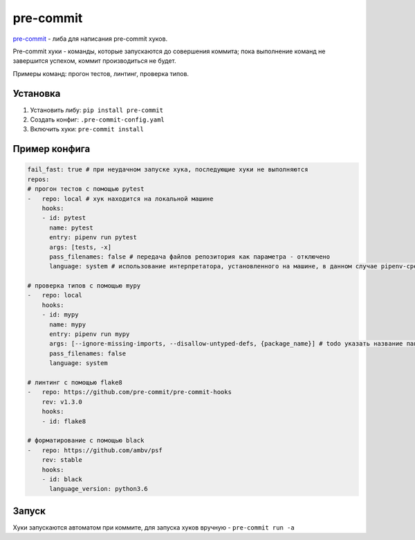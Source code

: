 pre-commit
##########

`pre-commit`_ - либа для написания pre-commit хуков.

Pre-commit хуки - команды, которые запускаются до совершения коммита; пока выполнение команд не завершится успехом, коммит производиться не будет.

Примеры команд: прогон тестов, линтинг, проверка типов.

Установка
**********

1. Установить либу: ``pip install pre-commit``

2. Создать конфиг: ``.pre-commit-config.yaml``

3. Включить хуки: ``pre-commit install``

Пример конфига
**************

.. code-block:: yaml

    fail_fast: true # при неудачном запуске хука, последующие хуки не выполняются
    repos:
    # прогон тестов с помощью pytest
    -   repo: local # хук находится на локальной машине
        hooks:
        - id: pytest
          name: pytest
          entry: pipenv run pytest
          args: [tests, -x]
          pass_filenames: false # передача файлов репозитория как параметра - отключено
          language: system # использование интерпретатора, установленного на машине, в данном случае pipenv-среда

    # проверка типов с помощью mypy
    -   repo: local
        hooks:
        - id: mypy
          name: mypy
          entry: pipenv run mypy
          args: [--ignore-missing-imports, --disallow-untyped-defs, {package_name}] # todo указать название пакета, для которого запускать mypy
          pass_filenames: false
          language: system

    # линтинг с помощью flake8
    -   repo: https://github.com/pre-commit/pre-commit-hooks
        rev: v1.3.0
        hooks:
        - id: flake8

    # форматирование с помощью black
    -   repo: https://github.com/ambv/psf
        rev: stable
        hooks:
        - id: black
          language_version: python3.6

Запуск
******

Хуки запускаются автоматом при коммите, для запуска хуков вручную - ``pre-commit run -a``

.. _pre-commit: https://pre-commit.com
.. _black: https://github.com/psf/black
.. _pytest: https://pytest.org
.. _pipenv: https://github.com/pypa/pipenv